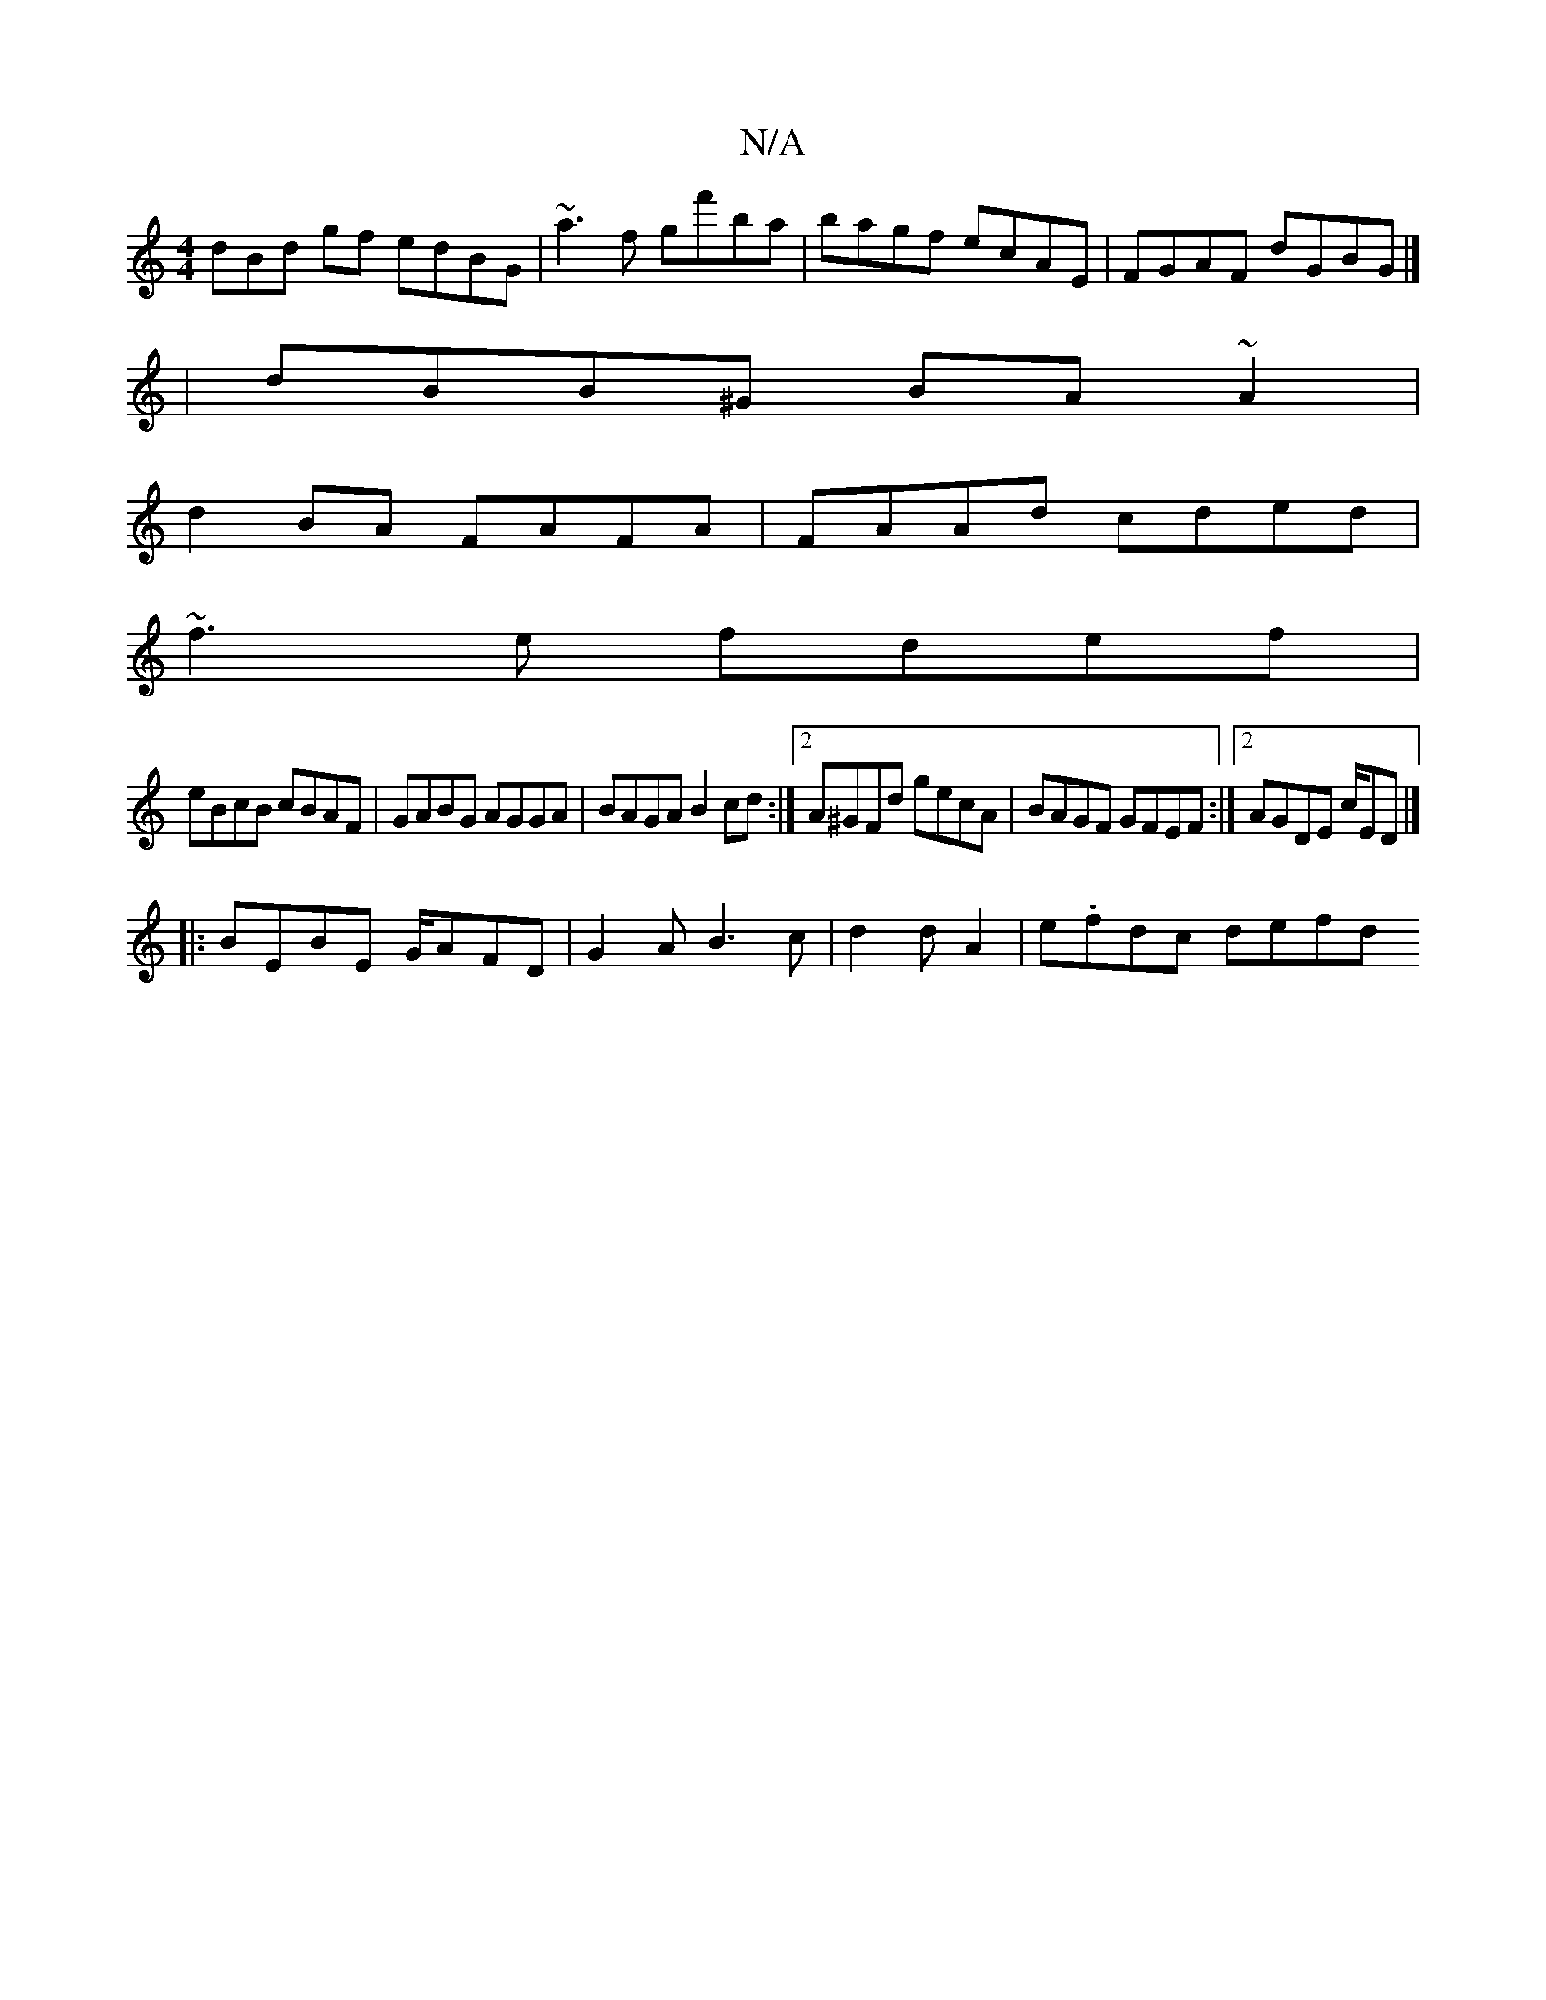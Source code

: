 X:1
T:N/A
M:4/4
R:N/A
K:Cmajor
3dBd gf edBG|~a3 f gf'ba|bagf ecAE|FGAF dGBG|]
|dBB^G BA~A2|
d2BA FAFA|FAAd cded|
~f3e fdef|
 eBcB cBAF|GABG AGGA|BAGA B2cd:|2 A^GFd gecA|BAGF GFEF:|2 AGDE c/ED|]
|:BEBE G/AFD|G2AB3c|d2d A2|e.fdc defd